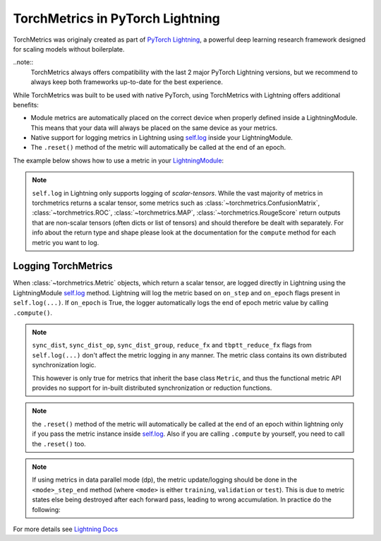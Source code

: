 .. testsetup:: *

    import torch
    from torch.nn import Module
    from pytorch_lightning.core.lightning import LightningModule
    from torchmetrics import Metric

#################################
TorchMetrics in PyTorch Lightning
#################################

TorchMetrics was originaly created as part of `PyTorch Lightning <https://github.com/PyTorchLightning/pytorch-lightning>`_, a powerful deep learning research framework designed for scaling models without boilerplate.

..note::
    TorchMetrics always offers compatibility with the last 2 major PyTorch Lightning versions, but we recommend to always keep both frameworks
    up-to-date for the best experience.

While TorchMetrics was built to be used with native PyTorch, using TorchMetrics with Lightning offers additional benefits:

* Module metrics are automatically placed on the correct device when properly defined inside a LightningModule. This means that your data will always be placed on the same device as your metrics.
* Native support for logging metrics in Lightning using `self.log <https://pytorch-lightning.readthedocs.io/en/stable/extensions/logging.html#logging-from-a-lightningmodule>`_ inside your LightningModule.
* The ``.reset()`` method of the metric will automatically be called at the end of an epoch.

The example below shows how to use a metric in your `LightningModule <https://pytorch-lightning.readthedocs.io/en/stable/common/lightning_module.html>`_:

.. testcode:: python

    class MyModel(LightningModule):

        def __init__(self):
            ...
            self.accuracy = torchmetrics.Accuracy()

        def training_step(self, batch, batch_idx):
            x, y = batch
            preds = self(x)
            ...
            # log step metric
            self.accuracy(preds, y)
            self.log('train_acc_step', self.accuracy)
            ...

        def training_epoch_end(self, outs):
            # log epoch metric
            self.log('train_acc_epoch', self.accuracy)

.. note::
    ``self.log`` in Lightning only supports logging of *scalar-tensors*. While the vast majority of metrics in torchmetrics returns a scalar tensor, some metrics such as
    :class:`~torchmetrics.ConfusionMatrix`, :class:`~torchmetrics.ROC`, :class:`~torchmetrics.MAP`, :class:`~torchmetrics.RougeScore` return outputs that are non-scalar
    tensors (often dicts or list of tensors) and should therefore be dealt with separately. For info about the return type and shape please look at the documentation for
    the ``compute`` method for each metric you want to log.

********************
Logging TorchMetrics
********************

When :class:`~torchmetrics.Metric` objects, which return a scalar tensor,  are logged directly in Lightning using the LightningModule `self.log <https://pytorch-lightning.readthedocs.io/en/stable/extensions/logging.html#logging-from-a-lightningmodule>`_ method. Lightning will log
the metric based on ``on_step`` and ``on_epoch`` flags present in ``self.log(...)``.
If ``on_epoch`` is True, the logger automatically logs the end of epoch metric value by calling
``.compute()``.

.. note::
    ``sync_dist``, ``sync_dist_op``, ``sync_dist_group``, ``reduce_fx`` and ``tbptt_reduce_fx``
    flags from ``self.log(...)`` don't affect the metric logging in any manner. The metric class
    contains its own distributed synchronization logic.

    This however is only true for metrics that inherit the base class ``Metric``,
    and thus the functional metric API provides no support for in-built distributed synchronization
    or reduction functions.


.. testcode:: python

    class MyModule(LightningModule):

        def __init__(self):
            ...
            self.train_acc = torchmetrics.Accuracy()
            self.valid_acc = torchmetrics.Accuracy()

        def training_step(self, batch, batch_idx):
            x, y = batch
            preds = self(x)
            ...
            self.train_acc(preds, y)
            self.log('train_acc', self.train_acc, on_step=True, on_epoch=False)

        def validation_step(self, batch, batch_idx):
            logits = self(x)
            ...
            self.valid_acc(logits, y)
            self.log('valid_acc', self.valid_acc, on_step=True, on_epoch=True)

.. note:: the ``.reset()`` method of the metric will automatically be called at the end of an epoch within lightning only if you pass
    the metric instance inside `self.log <https://pytorch-lightning.readthedocs.io/en/stable/extensions/logging.html#logging-from-a-lightningmodule>`_.
    Also if you are calling ``.compute`` by yourself, you need to call the ``.reset()`` too.

    .. testcode:: python

        class MyModule(LightningModule):

            def __init__(self):
                ...
                self.train_acc = torchmetrics.Accuracy()
                self.train_precision = torchmetrics.Precision()

            def training_step(self, batch, batch_idx):
                x, y = batch
                preds = self(x)
                ...

                # this will reset the metric automatically at the epoch end
                self.train_acc(preds, y)
                self.log('train_acc', self.train_acc, on_step=True, on_epoch=False)

                # this will not reset the metric automatically at the epoch end
                precision = self.train_precision(preds, y)
                self.log('train_precision', precision, on_step=True, on_epoch=False)

            def training_epoch_end(self, outputs):
                # this will compute and reset the metric automatically at the epoch end
                self.log('train_epoch_accuracy', self.training_acc)

                # this will not reset the metric automatically at the epoch end so you
                # need to call it yourself
                mean_precision = self.precision.compute()
                self.log('train_epoch_precision', mean_precision)
                self.precision.reset()


.. note::

    If using metrics in data parallel mode (dp), the metric update/logging should be done
    in the ``<mode>_step_end`` method (where ``<mode>`` is either ``training``, ``validation``
    or ``test``). This is due to metric states else being destroyed after each forward pass,
    leading to wrong accumulation. In practice do the following:

    .. testcode:: python

        class MyModule(LightningModule):

            def training_step(self, batch, batch_idx):
                data, target = batch
                preds = self(data)
                # ...
                return {'loss': loss, 'preds': preds, 'target': target}

            def training_step_end(self, outputs):
                #update and log
                self.metric(outputs['preds'], outputs['target'])
                self.log('metric', self.metric)

For more details see `Lightning Docs <https://pytorch-lightning.readthedocs.io/en/stable/extensions/logging.html#logging-from-a-lightningmodule>`_
